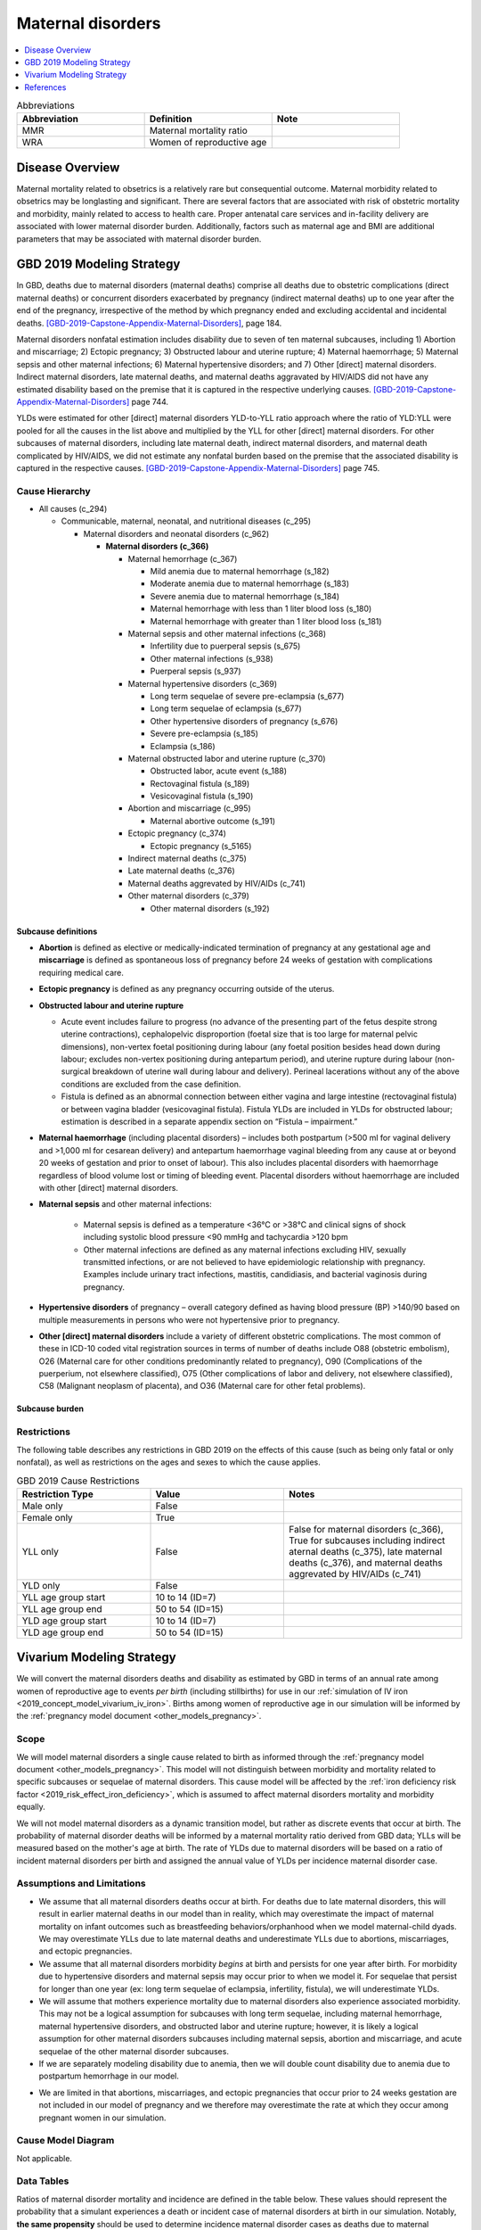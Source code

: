 .. _2019_cause_maternal_disorders:

==============================
Maternal disorders
==============================

.. contents::
   :local:
   :depth: 1

.. list-table:: Abbreviations
  :widths: 15 15 15
  :header-rows: 1

  * - Abbreviation
    - Definition
    - Note
  * - MMR 
    - Maternal mortality ratio
    - 
  * - WRA 
    - Women of reproductive age
    - 

Disease Overview
----------------

Maternal mortality related to obsetrics is a relatively rare but consequential outcome. Maternal morbidity related to obsetrics may be longlasting and significant. There are several factors that are associated with risk of obstetric mortality and morbidity, mainly related to access to health care. Proper antenatal care services and in-facility delivery are associated with lower maternal disorder burden. Additionally, factors such as maternal age and BMI are additional parameters that may be associated with maternal disorder burden.

GBD 2019 Modeling Strategy
--------------------------

In GBD, deaths due to maternal disorders (maternal deaths) comprise all deaths due to obstetric complications (direct maternal deaths) or concurrent disorders exacerbated by pregnancy (indirect maternal deaths) up to one year after the end of the pregnancy, irrespective of the method by which pregnancy ended and excluding accidental and incidental deaths. [GBD-2019-Capstone-Appendix-Maternal-Disorders]_, page 184.

Maternal disorders nonfatal estimation includes disability due to seven of ten maternal subcauses,
including 1) Abortion and miscarriage; 2) Ectopic pregnancy; 3) Obstructed labour and uterine rupture;
4) Maternal haemorrhage; 5) Maternal sepsis and other maternal infections; 6) Maternal hypertensive
disorders; and 7) Other [direct] maternal disorders. Indirect maternal disorders, late maternal deaths,
and maternal deaths aggravated by HIV/AIDS did not have any estimated disability based on the premise
that it is captured in the respective underlying causes. [GBD-2019-Capstone-Appendix-Maternal-Disorders]_ page 744.

YLDs were estimated for other [direct] maternal disorders YLD-to-YLL ratio approach where the ratio of
YLD:YLL were pooled for all the causes in the list above and multiplied by the YLL for other [direct]
maternal disorders. For other subcauses of maternal disorders, including late maternal death, indirect
maternal disorders, and maternal death complicated by HIV/AIDS, we did not estimate any nonfatal
burden based on the premise that the associated disability is captured in the respective causes. [GBD-2019-Capstone-Appendix-Maternal-Disorders]_ page 745.

Cause Hierarchy
+++++++++++++++

- All causes (c_294)

  - Communicable, maternal, neonatal, and nutritional diseases (c_295)

    - Maternal disorders and neonatal disorders (c_962)

      - **Maternal disorders (c_366)**

        - Maternal hemorrhage (c_367)

          - Mild anemia due to maternal hemorrhage (s_182)

          - Moderate anemia due to maternal hemorrhage (s_183)

          - Severe anemia due to maternal hemorrhage (s_184)

          - Maternal hemorrhage with less than 1 liter blood loss (s_180)

          - Maternal hemorrhage with greater than 1 liter blood loss (s_181)

        - Maternal sepsis and other maternal infections (c_368)

          - Infertility due to puerperal sepsis (s_675)

          - Other maternal infections (s_938)

          - Puerperal sepsis (s_937)

        - Maternal hypertensive disorders (c_369)

          - Long term sequelae of severe pre-eclampsia (s_677)

          - Long term sequelae of eclampsia (s_677)

          - Other hypertensive disorders of pregnancy (s_676)

          - Severe pre-eclampsia (s_185)

          - Eclampsia (s_186)

        - Maternal obstructed labor and uterine rupture (c_370)

          - Obstructed labor, acute event (s_188)

          - Rectovaginal fistula (s_189)

          - Vesicovaginal fistula (s_190)

        - Abortion and miscarriage (c_995)

          - Maternal abortive outcome (s_191)

        - Ectopic pregnancy (c_374)

          - Ectopic pregnancy (s_5165)

        - Indirect maternal deaths (c_375)

        - Late maternal deaths (c_376)

        - Maternal deaths aggrevated by HIV/AIDs (c_741)

        - Other maternal disorders (c_379)

          - Other maternal disorders (s_192)

Subcause definitions
""""""""""""""""""""""""""""

- **Abortion** is defined as elective or medically-indicated termination of pregnancy at any gestational age and **miscarriage** is defined as spontaneous loss of pregnancy before 24 weeks of gestation with complications requiring medical care.
- **Ectopic pregnancy** is defined as any pregnancy occurring outside of the uterus.
- **Obstructed labour and uterine rupture**

  - Acute event includes failure to progress (no advance of the presenting part of the fetus despite strong uterine contractions), cephalopelvic disproportion (foetal size that is too large for maternal pelvic dimensions), non-vertex foetal positioning during labour (any foetal position besides head down during labour; excludes non-vertex positioning during antepartum period), and uterine rupture during labour (non-surgical breakdown of uterine wall during labour and delivery). Perineal lacerations without any of the above conditions are excluded from the case definition.

  - Fistula is defined as an abnormal connection between either vagina and large intestine (rectovaginal fistula) or between vagina bladder (vesicovaginal fistula). Fistula YLDs are included in YLDs for obstructed labour; estimation is described in a separate appendix section on “Fistula – impairment.”

- **Maternal haemorrhage** (including placental disorders) – includes both postpartum (>500 ml for vaginal delivery and >1,000 ml for cesarean delivery) and antepartum haemorrhage vaginal bleeding from any cause at or beyond 20 weeks of gestation and prior to onset of labour). This also includes placental disorders with haemorrhage regardless of blood volume lost or timing of bleeding event. Placental disorders without haemorrhage are included with other [direct] maternal disorders.

- **Maternal sepsis** and other maternal infections:

    - Maternal sepsis is defined as a temperature <36°C or >38°C and clinical signs of shock including systolic blood pressure <90 mmHg and tachycardia >120 bpm 

    - Other maternal infections are defined as any maternal infections excluding HIV, sexually transmitted infections, or are not believed to have epidemiologic relationship with pregnancy. Examples include urinary tract infections, mastitis, candidiasis, and bacterial vaginosis during pregnancy.

- **Hypertensive disorders** of pregnancy – overall category defined as having blood pressure (BP) >140/90 based on multiple measurements in persons who were not hypertensive prior to pregnancy.

- **Other [direct] maternal disorders** include a variety of different obstetric complications. The most common of these in ICD-10 coded vital registration sources in terms of number of deaths include O88 (obstetric embolism), O26 (Maternal care for other conditions predominantly related to pregnancy), O90 (Complications of the puerperium, not elsewhere classified), O75 (Other complications of labor and delivery, not elsewhere classified), C58 (Malignant neoplasm of placenta), and O36 (Maternal care for other fetal problems).

Subcause burden
""""""""""""""""""""""

.. image:: maternal_disorder_burden_by_subcause.png

Restrictions
++++++++++++

The following table describes any restrictions in GBD 2019 on the effects of
this cause (such as being only fatal or only nonfatal), as well as restrictions
on the ages and sexes to which the cause applies.

.. list-table:: GBD 2019 Cause Restrictions
   :widths: 15 15 20
   :header-rows: 1

   * - Restriction Type
     - Value
     - Notes
   * - Male only
     - False
     -
   * - Female only
     - True
     -
   * - YLL only
     - False
     - False for maternal disorders (c_366), True for subcauses including indirect aternal deaths (c_375), late maternal deaths (c_376), and maternal deaths aggrevated by HIV/AIDs (c_741)
   * - YLD only
     - False
     -
   * - YLL age group start
     - 10 to 14 (ID=7)
     -
   * - YLL age group end
     - 50 to 54 (ID=15)
     -
   * - YLD age group start
     - 10 to 14 (ID=7)
     -
   * - YLD age group end
     - 50 to 54 (ID=15)
     -

Vivarium Modeling Strategy
--------------------------

We will convert the maternal disorders deaths and disability as estimated by GBD in terms of an annual rate among women of reproductive age to events *per birth* (including stillbirths) for use in our :ref:`simulation of IV iron <2019_concept_model_vivarium_iv_iron>`. Births among women of reproductive age in our simulation will be informed by the :ref:`pregnancy model document <other_models_pregnancy>`.

Scope
+++++

We will model maternal disorders a single cause related to birth as informed through the :ref:`pregnancy model document <other_models_pregnancy>`. This model will not distinguish between morbidity and mortality related to specific subcauses or sequelae of maternal disorders. This cause model will be affected by the :ref:`iron deficiency risk factor <2019_risk_effect_iron_deficiency>`, which is assumed to affect maternal disorders mortality and morbidity equally.

We will not model maternal disorders as a dynamic transition model, but rather as discrete events that occur at birth. The probability of maternal disorder deaths will be informed by a maternal mortality ratio derived from GBD data; YLLs will be measured based on the mother's age at birth. The rate of YLDs due to maternal disorders will be based on a ratio of incident maternal disorders per birth and assigned the annual value of YLDs per incidence maternal disorder case.

Assumptions and Limitations
+++++++++++++++++++++++++++

- We assume that all maternal disorders deaths occur at birth. For deaths due to late maternal disorders, this will result in earlier maternal deaths in our model than in reality, which may overestimate the impact of maternal mortality on infant outcomes such as breastfeeding behaviors/orphanhood when we model maternal-child dyads. We may overestimate YLLs due to late maternal deaths and underestimate YLLs due to abortions, miscarriages, and ectopic pregnancies.

- We assume that all maternal disorders morbidity *begins* at birth and persists for one year after birth. For morbidity due to hypertensive disorders and maternal sepsis may occur prior to when we model it. For sequelae that persist for longer than one year (ex: long term sequelae of eclampsia, infertility, fistula), we will underestimate YLDs.

- We will assume that mothers experience mortality due to maternal disorders also experience associated morbidity. This may not be a logical assumption for subcauses with long term sequelae, including maternal hemorrhage, maternal hypertensive disorders, and obstructed labor and uterine rupture; however, it is likely a logical assumption for other maternal disorders subcauses including maternal sepsis, abortion and miscarriage, and acute sequelae of the other maternal disorder subcauses.

- If we are separately modeling disability due to anemia, then we will double count disability due to anemia due to postpartum hemorrhage in our model.

.. todo::
   
   Consider strategy to remove this burden from estimation of disability attributable to maternal disorders

- We are limited in that abortions, miscarriages, and ectopic pregnancies that occur prior to 24 weeks gestation are not included in our model of pregnancy and we therefore may overestimate the rate at which they occur among pregnant women in our simulation.

.. todo::

  Consider adding the incident rate of these outcomes to the pregnancy model.

Cause Model Diagram
+++++++++++++++++++

Not applicable.

Data Tables
++++++++++++++++++++++++++++++++

Ratios of maternal disorder mortality and incidence are defined in the table below. These values should represent the probability that a simulant experiences a death or incident case of maternal disorders at birth in our simulation. Notably, **the same propensity** should be used to determine incidence maternal disorder cases as deaths due to maternal disorders such that each simulant who experiences deaths due to maternal disorders also experiences an incidence case of maternal disorders.

.. list-table:: Ratios per birth
   :widths: 5 5 20
   :header-rows: 1

   * - Event
     - Value
     - Note
   * - Maternal disorder deaths
     - csmr_c366 / (ASFR + ASFR * SBR)
     - 
   * - Incident maternal disorders
     - incidence_rate_c366 / (ASFR + ASFR * SBR)
     - 

The following table defines the parameters used in the calculation of maternal disorder ratios per birth.

.. list-table:: Data values
   :header-rows: 1

   * - Parameter
     - Definition
     - Value or source
     - Note
   * - csmr_c366
     - Maternal disorder cause-specific mortality rate
     - deaths_c366 / population
     - 
   * - deaths_c366
     - count of deaths due to maternal disorders
     - codcorrect, decomp_step='step5'
     - 
   * - population
     - population count
     - get_population, decomp_step='step5'
     - Specific to a/s/l/y demographic group
   * - incidence_rate_c366
     - incidence rate of maternal disorders
     - como, decomp_step='step5'
     - 
   * - ylds_c366
     - Annual rate of maternal disorder YLDs among WRA
     - como, decomp_step='step5'
     - 
   * - ASFR
     - Age-specific fertility rate
     - Defined on the :ref:`pregnancy model document <other_models_pregnancy>`
     - 
   * - SBR
     - Stillbirth to livebirth ratio
     - Defined on the :ref:`pregnancy model document <other_models_pregnancy>`
     - 

Years of life lost
"""""""""""""""""""

Years of life lost (YLLs) should be assigned to simulants who experience a death due to maternal disorders based on their age and theoretical minimum risk life expectancy at the time of death.

Years lived with disability
""""""""""""""""""""""""""""

Years lived with disability (YLDs) should be assigned to simulants who experience an incidence case of maternal disorders. Rather than accumulate YLDs according to time spent in a particular cause model state and the disability weight associated with that state (as done for standard cause models), we will assign YLDs to an individual simulant all at once according to the average amount of YLDs exerpienced in a single maternal disorder incident case.

The value of YLDs to assign to a simulant who experienced an incident case of maternal disorders is as follows:

.. math::

  \text{ylds}_{c366} / \text{incidence_rate}_{c366}

Validation Criteria
+++++++++++++++++++

- The maternal disorders incidence, mortality, YLL, and YLD rate per person-year among women of reproductive age in the simulation should validate to estimates from GBD
- Maternal disorders deaths and incidence should occur among pregnant women only

References
----------

.. [GBD-2019-Capstone-Appendix-Maternal-Disorders]
  Appendix to: `GBD 2019 Diseases and Injuries Collaborators. Global burden of
  369 diseases and injuries in 204 countries and territories, 1990–2019: a 
  systematic analysis for the Global Burden of Disease Study 2019. The Lancet. 
  17 Oct 2020;396:1204-1222` 
